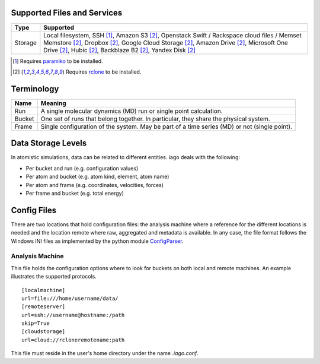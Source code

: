 .. image:: https://travis-ci.org/ferchault/iago.svg?branch=master
    :target: https://travis-ci.org/ferchault/iago
.. image:: https://coveralls.io/repos/github/ferchault/iago/badge.svg?branch=master
    :target: https://coveralls.io/github/ferchault/iago?branch=master

====
Supported Files and Services
====

================= ====================
Type              Supported
================= ====================
Storage           Local filesystem, SSH [1]_, Amazon S3 [2]_, Openstack Swift / Rackspace cloud files / Memset Memstore [2]_, Dropbox [2]_, Google Cloud Storage [2]_, Amazon Drive [2]_, Microsoft One Drive [2]_, Hubic [2]_, Backblaze B2 [2]_, Yandex Disk [2]_
================= ====================
.. [1] Requires `paramiko <http://www.paramiko.org>`_ to be installed.
.. [2] Requires `rclone <http://rclone.org/>`_ to be installed.
===========
Terminology
===========

================= ====================
Name              Meaning
================= ====================
Run               A single molecular dynamics (MD) run or single point calculation.
Bucket            One set of runs that belong together. In particular, they share the physical system.
Frame             Single configuration of the system. May be part of a time series (MD) or not (single point).
================= ====================
===================
Data Storage Levels
===================

In atomistic simulations, data can be related to different entities. iago deals with the following:

- Per bucket and run (e.g. configuration values)
- Per atom and bucket (e.g. atom kind, element, atom name)
- Per atom and frame (e.g. coordinates, velocities, forces)
- Per frame and bucket (e.g. total energy)
============
Config Files
============

There are two locations that hold configuration files: the analysis machine where a reference for the different locations is needed and the location remote where raw, aggregated and metadata is available. In any case, the file format follows the Windows INI files as implemented by the python module `ConfigParser <https://docs.python.org/2/library/configparser.html>`_.

----------------
Analysis Machine
----------------
This file holds the configuration options where to look for buckets on both local and remote machines. An example illustrates the supported protocols.

::

  [localmachine]
  url=file:///home/username/data/
  [remoteserver]
  url=ssh://username@hostname:/path
  skip=True
  [cloudstorage]
  url=cloud://rcloneremotename:path

This file must reside in the user's home directory under the name *.iago.conf*.
